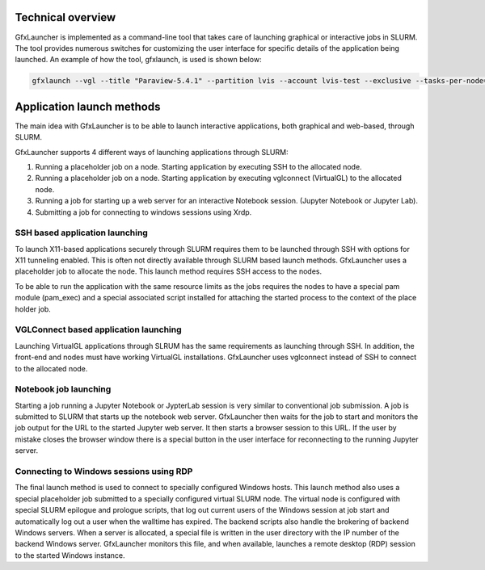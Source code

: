Technical overview
==================

GfxLauncher is implemented as a command-line tool that takes care of launching graphical or interactive jobs in SLURM. The tool provides numerous switches for customizing the user interface for specific details of the application being launched. An example of how the tool, gfxlaunch, is used is shown below:

.. code-block:: bash

    gfxlaunch --vgl --title "Paraview-5.4.1" --partition lvis --account lvis-test --exclusive --tasks-per-node=-1 --cmd /sw/pkg/rviz/sbin/run/run_paraview-5.4.1_rviz-server.sh --simplified

Application launch methods
==========================

The main idea with GfxLauncher is to be able to launch interactive applications, both graphical and web-based, through SLURM. 

GfxLauncher supports 4 different ways of launching applications through SLURM:

1. Running a placeholder job on a node. Starting application by executing SSH to the allocated node.
2. Running a placeholder job on a node. Starting application by executing vglconnect (VirtualGL) to the allocated node.
3. Running a job for starting up a web server for an interactive Notebook session. (Jupyter Notebook or Jupyter Lab).
4. Submitting a job for connecting to windows sessions using Xrdp.

SSH based application launching
-------------------------------

To launch X11-based applications securely through SLURM requires them to be launched through SSH with options for X11 tunneling enabled. This is often not directly available through SLURM based launch methods. GfxLauncher uses a placeholder job to allocate the node. This launch method requires SSH access to the nodes. 

To be able to run the application with the same resource limits as the jobs requires the nodes to have a special pam module (pam_exec) and a special associated script installed for attaching the started process to the context of the place holder job. 

VGLConnect based application launching
--------------------------------------

Launching VirtualGL applications through SLRUM has the same requirements as launching through SSH. In addition, the front-end and nodes must have working VirtualGL installations. GfxLauncher uses vglconnect instead of SSH to connect to the allocated node.

Notebook job launching
----------------------

Starting a job running a Jupyter Notebook or JypterLab session is very similar to conventional job submission. A job is submitted to SLURM that starts up the notebook web server. GfxLauncher then waits for the job to start and monitors the job output for the URL to the started Jupyter web server. It then starts a browser session to this URL. If the user by mistake closes the browser window there is a special button in the user interface for reconnecting to the running Jupyter server.

Connecting to Windows sessions using RDP
----------------------------------------

The final launch method is used to connect to specially configured Windows hosts. This launch method also uses a special placeholder job submitted to a specially configured virtual SLURM node. The virtual node is configured with special SLURM epilogue and prologue scripts, that log out current users of the Windows session at job start and automatically log out a user when the walltime has expired. The backend scripts also handle the brokering of backend Windows servers. When a server is allocated, a special file is written in the user directory with the IP number of the backend Windows server. GfxLauncher monitors this file, and when available, launches a remote desktop (RDP) session to the started Windows instance.
